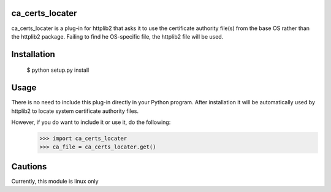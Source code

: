 ca_certs_locater
================
ca_certs_locater is a plug-in for httplib2 that asks it to use the 
certificate authority file(s) from the base OS rather than the httplib2
package. Failing to find he OS-specific file, the httplib2 file will
be used.

Installation
============
  $ python setup.py install

Usage
=====
There is no need to include this plug-in directly in your Python program.
After installation it will be automatically used by httplib2 to locate 
system certificate authority files.

However, if you do want to include it or use it, do the following:
  >>> import ca_certs_locater
  >>> ca_file = ca_certs_locater.get()

Cautions
========
Currently, this module is linux only
